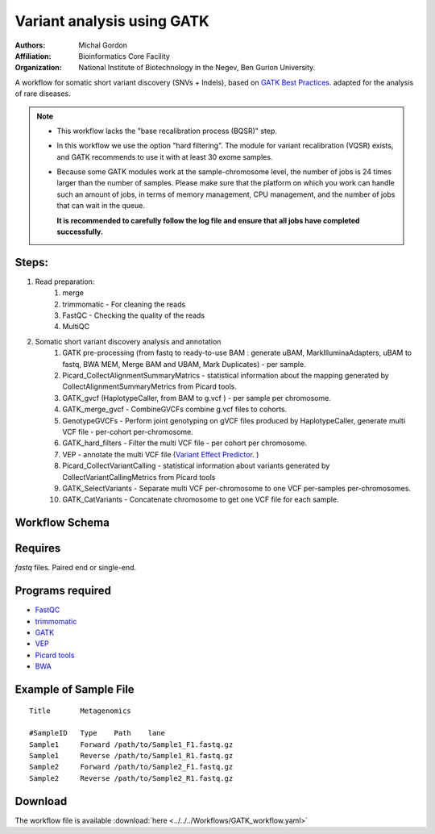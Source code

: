 .. _gatk_var_analysis:

Variant analysis using GATK
---------------------------

:Authors: Michal Gordon
:Affiliation: Bioinformatics Core Facility
:Organization: National Institute of Biotechnology in the Negev, Ben Gurion University.

A workflow for somatic short variant discovery (SNVs + Indels), based on `GATK Best Practices <https://software.broadinstitute.org/gatk/best-practices/workflow?id=11146>`_.
adapted for the analysis of rare diseases.

.. Note::

    * This workflow lacks the "base recalibration process (BQSR)" step.
    * In this workflow we use the option "hard filtering". The module for variant recalibration (VQSR) exists, and GATK recommends to use it with at least 30 exome samples.
    * Because some GATK modules work at the sample-chromosome level, the number of jobs is 24 times larger than the number of samples. Please make sure that the platform on which you work can handle such an amount of jobs, in terms of memory management, CPU management, and the number of jobs that can wait in the queue.

      **It is recommended to carefully follow the log file and ensure that all jobs have completed successfully.**


Steps:
~~~~~~~

1. Read preparation:
    1. merge
    2. trimmomatic - For cleaning the reads
    3. FastQC - Checking the quality of the reads
    4. MultiQC
2. Somatic short variant discovery analysis and annotation
    1. GATK pre-processing (from fastq to ready-to-use BAM : generate uBAM, MarkIlluminaAdapters, uBAM to fastq, BWA MEM, Merge BAM and UBAM, Mark Duplicates) - per sample.
    2. Picard_CollectAlignmentSummaryMatrics - statistical information about the mapping generated by CollectAlignmentSummaryMetrics from Picard tools.
    3. GATK_gvcf (HaplotypeCaller, from BAM to g.vcf ) - per sample per chromosome.
    4. GATK_merge_gvcf - CombineGVCFs combine g.vcf files to cohorts.
    5. GenotypeGVCFs - Perform joint genotyping on gVCF files produced by HaplotypeCaller, generate multi VCF file - per-cohort per-chromosome.
    6. GATK_hard_filters - Filter the multi VCF file - per cohort per chromosome.
    7. VEP - annotate the multi VCF file (`Variant Effect Predictor <https://www.ensembl.org/info/docs/tools/vep/index.html>`_. )
    8. Picard_CollectVariantCalling - statistical information about variants generated by CollectVariantCallingMetrics from Picard tools
    9. GATK_SelectVariants - Separate multi VCF per-chromosome to one VCF per-samples per-chromosomes.
    10. GATK_CatVariants - Concatenate chromosome to get one VCF file for each sample.

        
Workflow Schema
~~~~~~~~~~~~~~~~

.. image:: GATK_workflow.png
   :alt: GATK workflow DAG

Requires
~~~~~~~~

`fastq` files. Paired end or single-end.

Programs required
~~~~~~~~~~~~~~~~~~

* `FastQC       <https://www.bioinformatics.babraham.ac.uk/projects/fastqc/>`_
* `trimmomatic  <http://www.usadellab.org/cms/?page=trimmomatic>`_
* `GATK         <https://software.broadinstitute.org/gatk/>`_
* `VEP          <https://www.ensembl.org/info/docs/tools/vep/index.html>`_
* `Picard tools <https://broadinstitute.github.io/picard/>`_
* `BWA          <http://bio-bwa.sourceforge.net/>`_

Example of Sample File
~~~~~~~~~~~~~~~~~~~~~~

::

    Title	Metagenomics

    #SampleID	Type	Path    lane
    Sample1	Forward	/path/to/Sample1_F1.fastq.gz
    Sample1	Reverse	/path/to/Sample1_R1.fastq.gz
    Sample2	Forward	/path/to/Sample2_F1.fastq.gz
    Sample2	Reverse	/path/to/Sample2_R1.fastq.gz


Download
~~~~~~~~~

The workflow file is available :download:`here <../../../Workflows/GATK_workflow.yaml>`

